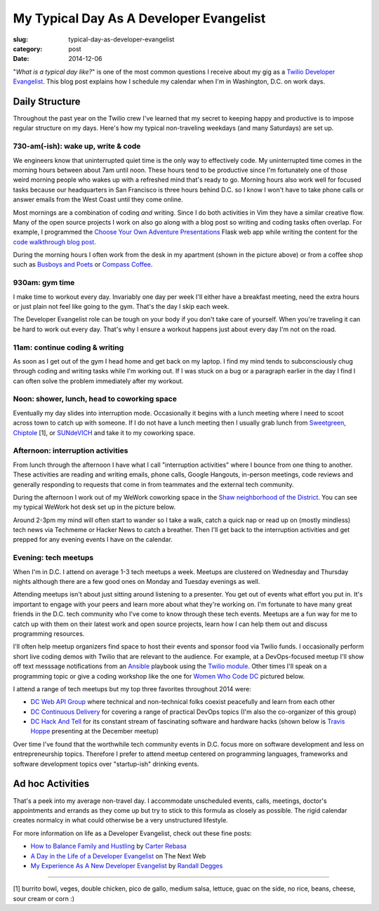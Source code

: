 My Typical Day As A Developer Evangelist
========================================

:slug: typical-day-as-developer-evangelist
:category: post
:date: 2014-12-06

"*What is a typical day like?*" is one of the most common questions I receive 
about my gig as a 
`Twilio Developer Evangelist <https://www.twilio.com/blog/2014/02/introducing-developer-evangelist-matt-makai.html>`_. This blog post explains how I schedule
my calendar when I'm in Washington, D.C. on work days.

Daily Structure
---------------
Throughout the past year on the Twilio crew I've learned that my 
secret to keeping happy and productive is to impose regular structure on my
days. Here's how my typical non-traveling weekdays (and many Saturdays) are
set up.


730-am(-ish): wake up, write & code
~~~~~~~~~~~~~~~~~~~~~~~~~~~~~~~~~~~
We engineers know that uninterrupted quiet time is the only way to effectively 
code. My uninterrupted time comes in the morning hours between about 7am until
noon. These hours tend to be productive since I'm fortunately one of those 
weird morning people who wakes up with a refreshed mind that's ready to go. 
Morning hours also work well for focused tasks because our headquarters in San 
Francisco is three hours behind D.C. so I know I won't have to take phone 
calls or answer emails from the West Coast until they come online.

Most mornings are a combination of coding *and* writing. 
Since I do both activities in Vim they have a similar creative flow.
Many of the open source projects I work on also go along with a blog post
so writing and coding tasks often overlap. 
For example, I programmed the 
`Choose Your Own Adventure Presentations <https://github.com/makaimc/choose-your-own-adventure-presentations>`_ Flask web app while writing the 
content for the `code walkthrough blog post <https://www.twilio.com/blog/2014/11/choose-your-own-adventure-presentations-with-reveal-js-python-and-websockets.html>`_. 

.. image:: /source/static/img/141201-devangel-day/home-desk.jpg
  :alt: The simple desk with external monitor I use to work from home
  :width: 100%

During the morning hours I often work from the desk in my apartment (shown
in the picture above) or from a coffee shop such as 
`Busboys and Poets <http://www.busboysandpoets.com/>`_ or 
`Compass Coffee <http://compasscoffee.com/>`_.


930am: gym time
~~~~~~~~~~~~~~~
I make time to workout every day. Invariably one day per week I'll either
have a breakfast meeting, need the extra hours or just plain not feel like
going to the gym. That's the day I skip each week.

The Developer Evangelist role can be tough on your body if you don't take
care of yourself. When you're traveling it can be hard to work out every day.
That's why I ensure a workout happens just about every day I'm not on the road.


11am: continue coding & writing
~~~~~~~~~~~~~~~~~~~~~~~~~~~~~~~
As soon as I get out of the gym I head home and get back on my laptop. I find
my mind tends to subconsciously chug through coding and writing tasks while
I'm working out. If I was stuck on a bug or a paragraph earlier in the day I
find I can often solve the problem immediately after my workout.


Noon: shower, lunch, head to coworking space
~~~~~~~~~~~~~~~~~~~~~~~~~~~~~~~~~~~~~~~~~~~~
Eventually my day slides into interruption mode. Occasionally it begins with
a lunch meeting where I need to scoot across town to catch up with someone.
If I do not have a lunch meeting then I usually grab lunch from
`Sweetgreen <http://sweetgreen.com/>`_, 
`Chiptole <http://www.chipotle.com/en-US/default.aspx?type=default>`_ [1], or 
`SUNdeVICH <http://sundevich.com/>`_ and take it to my coworking space.


Afternoon: interruption activities
~~~~~~~~~~~~~~~~~~~~~~~~~~~~~~~~~~
From lunch through the afternoon I have what I call "interruption activities"
where I bounce from one thing to another. These activities are reading and 
writing emails, phone calls, Google Hangouts, in-person meetings, code 
reviews and generally responding to requests that come in from teammates and
the external tech community.

During the afternoon I work out of my WeWork coworking space in the
`Shaw neighborhood of the District <http://en.wikipedia.org/wiki/Shaw,_Washington,_D.C.>`_. 
You can see my typical WeWork hot desk set up in the picture below.

.. image:: /source/static/img/141201-devangel-day/wework.jpg
  :alt: WeWork coworking space spot
  :width: 100%
  :class: space-me

Around 2-3pm my mind will often start to wander so I take a walk, catch a 
quick nap or read up on (mostly mindless) tech news via Techmeme or Hacker 
News to catch a breather. Then I'll get back to the interruption activities 
and get prepped for any evening events I have on the calendar.


Evening: tech meetups
~~~~~~~~~~~~~~~~~~~~~
When I'm in D.C. I attend on average 1-3 tech meetups a week. Meetups are 
clustered on Wednesday and Thursday nights although there are a few good ones
on Monday and Tuesday evenings as well.

Attending meetups isn't about just sitting around listening to a presenter.
You get out of events what effort you put in. It's important to engage with
your peers and learn more about what they're working on. I'm fortunate to 
have many great friends in the D.C. tech community who I've come to know 
through these tech events. Meetups are a fun way for me to catch up with them 
on their latest work and open source projects, learn how I can help them out 
and discuss programming resources.

I'll often help meetup organizers find space to host their events and 
sponsor food via Twilio funds. I occasionally perform short live coding 
demos with Twilio that are relevant to the audience. For example, at a 
DevOps-focused meetup I'll show off text messsage notifications from an 
`Ansible <http://www.ansible.com/home>`_ playbook 
using the `Twilio module <http://docs.ansible.com/twilio_module.html>`_. Other 
times I'll speak on a programming topic or give a coding workshop like the 
one for 
`Women Who Code DC <http://www.meetup.com/Women-Who-Code-DC/events/219004596/>`_
pictured below.

.. image:: /source/static/img/141201-devangel-day/wwdc.jpg
  :alt: Twilio workshop at Women Who Code DC
  :width: 100%
  :class: space-me


I attend a range of tech meetups but my top three favorites throughout 2014 
were:

* `DC Web API Group <http://www.meetup.com/DC-Web-API-User-Group/>`_ where
  technical and non-technical folks coexist peacefully and learn from each 
  other

* `DC Continuous Delivery <http://www.meetup.com/DC-continuous-delivery/>`_
  for covering a range of practical DevOps topics (I'm also the co-organizer 
  of this group)

* `DC Hack And Tell <http://dc.hackandtell.org/>`_ for its constant stream
  of fascinating software and hardware hacks
  (shown below is `Travis Hoppe <http://thoppe.github.io/>`_ presenting at 
  the December meetup)


.. image:: /source/static/img/141201-devangel-day/dc-hack-and-tell.jpg
  :alt: DC Hack And Tell meetup picture from December 8, 2014
  :width: 100%
  :class: space-me


Over time I've found that the worthwhile tech community events in D.C. 
focus more on software development and less on entrepreneurship topics. 
Therefore I prefer to attend meetup centered on programming languages, 
frameworks and software development topics over "startup-ish" drinking events.


Ad hoc Activities
-----------------
That's a peek into my average non-travel day. I accommodate unscheduled 
events, calls, meetings, doctor's appointments and errands as they come up
but try to stick to this formula as closely as possible. The rigid calendar
creates normalcy in what could otherwise be a very unstructured lifestyle.

For more information on life as a Developer Evangelist, check out these
fine posts:

* `How to Balance Family and Hustling <http://carter.rabasa.com/2012/07/17/how-to-balance-hustling-and-family/>`_ by `Carter Rebasa <https://twitter.com/crtr0>`_

* `A Day in the Life of a Developer Evangelist <http://thenextweb.com/dd/2012/06/03/a-day-in-the-life-of-a-developer-evangelist/>`_ on The Next Web

* `My Experience As A New Developer Evangelist <http://www.rdegges.com/my-experience-as-a-new-developer-evangelist/>`_ by `Randall Degges <https://twitter.com/rdegges>`_

----

[1] burrito bowl, veges, double chicken, pico de gallo, medium salsa, 
lettuce, guac on the side, no rice, beans, cheese, sour cream or corn :)
